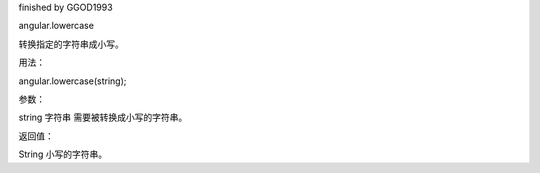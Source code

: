finished by GGOD1993

angular.lowercase

转换指定的字符串成小写。

用法：

angular.lowercase(string);

参数：

string	字符串	需要被转换成小写的字符串。

返回值：

String	小写的字符串。